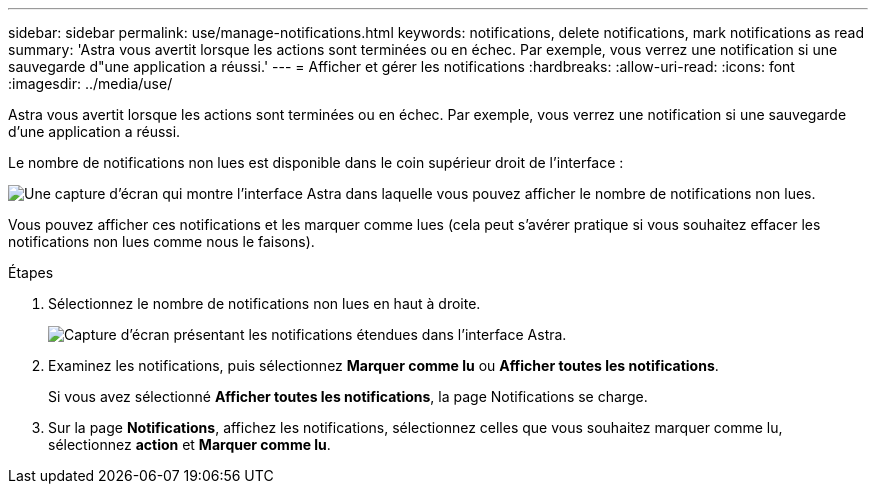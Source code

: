 ---
sidebar: sidebar 
permalink: use/manage-notifications.html 
keywords: notifications, delete notifications, mark notifications as read 
summary: 'Astra vous avertit lorsque les actions sont terminées ou en échec. Par exemple, vous verrez une notification si une sauvegarde d"une application a réussi.' 
---
= Afficher et gérer les notifications
:hardbreaks:
:allow-uri-read: 
:icons: font
:imagesdir: ../media/use/


[role="lead"]
Astra vous avertit lorsque les actions sont terminées ou en échec. Par exemple, vous verrez une notification si une sauvegarde d'une application a réussi.

Le nombre de notifications non lues est disponible dans le coin supérieur droit de l'interface :

image:screenshot-unread-notifications.gif["Une capture d'écran qui montre l'interface Astra dans laquelle vous pouvez afficher le nombre de notifications non lues."]

Vous pouvez afficher ces notifications et les marquer comme lues (cela peut s'avérer pratique si vous souhaitez effacer les notifications non lues comme nous le faisons).

.Étapes
. Sélectionnez le nombre de notifications non lues en haut à droite.
+
image:screenshot-expand-notifications.gif["Capture d'écran présentant les notifications étendues dans l'interface Astra."]

. Examinez les notifications, puis sélectionnez *Marquer comme lu* ou *Afficher toutes les notifications*.
+
Si vous avez sélectionné *Afficher toutes les notifications*, la page Notifications se charge.

. Sur la page *Notifications*, affichez les notifications, sélectionnez celles que vous souhaitez marquer comme lu, sélectionnez *action* et *Marquer comme lu*.

